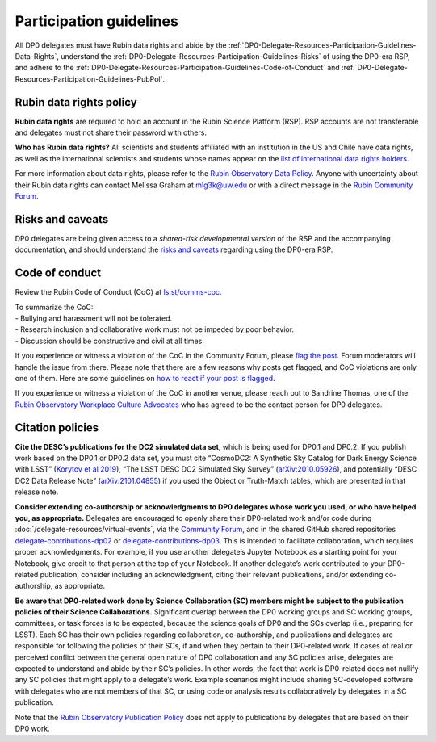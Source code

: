 ########################
Participation guidelines
########################

.. Review the README on instructions to contribute.
.. Review the style guide to keep a consistent approach to the documentation.
.. Static objects, such as figures, should be stored in the _static directory. Review the _static/README on instructions to contribute.
.. Do not remove the comments that describe each section. They are included to provide guidance to contributors.
.. Do not remove other content provided in the templates, such as a section. Instead, comment out the content and include comments to explain the situation. For example:
	- If a section within the template is not needed, comment out the section title and label reference. Do not delete the expected section title, reference or related comments provided from the template.
    - If a file cannot include a title (surrounded by ampersands (#)), comment out the title from the template and include a comment explaining why this is implemented (in addition to applying the ``title`` directive).

.. This is the label that can be used for cross referencing this file.
.. Recommended title label format is "Directory Name"-"Title Name" -- Spaces should be replaced by hyphens.
.. _DP0-Delegate-Resources-Participation-Guidelines:
.. Each section should include a label for cross referencing to a given area.
.. Recommended format for all labels is "Title Name"-"Section Name" -- Spaces should be replaced by hyphens.
.. To reference a label that isn't associated with an reST object such as a title or figure, you must include the link and explicit title using the syntax :ref:`link text <label-name>`.
.. A warning will alert you of identical labels during the linkcheck process.

.. This section should provide a brief, top-level description of the page.

All DP0 delegates must have Rubin data rights and abide by the :ref:`DP0-Delegate-Resources-Participation-Guidelines-Data-Rights`,
understand the :ref:`DP0-Delegate-Resources-Participation-Guidelines-Risks` of using the DP0-era RSP,
and adhere to the :ref:`DP0-Delegate-Resources-Participation-Guidelines-Code-of-Conduct` and
:ref:`DP0-Delegate-Resources-Participation-Guidelines-PubPol`.


.. _DP0-Delegate-Resources-Participation-Guidelines-Data-Rights:

========================
Rubin data rights policy
========================

**Rubin data rights** are required to hold an account in the Rubin Science Platform (RSP).
RSP accounts are not transferable and delegates must not share their password with others.

**Who has Rubin data rights?**
All scientists and students affiliated with an institution in the US and Chile have data rights,
as well as the international scientists and students whose names appear on the
`list of international data rights holders <https://www.lsst.org/scientists/international-drh-list>`_.

For more information about data rights, please refer to the
`Rubin Observatory Data Policy <https://docushare.lsst.org/docushare/dsweb/Get/RDO-013>`_.
Anyone with uncertainty about their Rubin data rights can contact Melissa Graham at mlg3k@uw.edu or
with a direct message in the `Rubin Community Forum <https://community.lsst.org/>`_.


.. _DP0-Delegate-Resources-Participation-Guidelines-Risks:

=================
Risks and caveats
=================

DP0 delegates are being given access to a *shared-risk developmental version* of the RSP and the accompanying documentation,
and should understand the `risks and caveats <https://dp0-2.lsst.io/data-access-analysis-tools/rsp-warnings.html>`__  regarding using the DP0-era RSP.


.. _DP0-Delegate-Resources-Participation-Guidelines-Code-of-Conduct:

===============
Code of conduct
===============

Review the Rubin Code of Conduct (CoC) at `ls.st/comms-coc <https://ls.st/comms-coc>`_.

| To summarize the CoC:
| - Bullying and harassment will not be tolerated.
| - Research inclusion and collaborative work must not be impeded by poor behavior.
| - Discussion should be constructive and civil at all times.

If you experience or witness a violation of the CoC in the Community Forum, please `flag the post <https://community.lsst.org/t/how-and-why-to-flag-a-post>`_.
Forum moderators will handle the issue from there.
Please note that there are a few reasons why posts get flagged, and CoC violations are only one of them.
Here are some guidelines on `how to react if your post is flagged <https://community.lsst.org/t/how-to-react-if-your-post-is-flagged>`_.

If you experience or witness a violation of the CoC in another venue, please reach out to Sandrine Thomas, one of the
`Rubin Observatory Workplace Culture Advocates <https://project.lsst.org/workplace-culture-advocate>`_ who has agreed to be the contact person for DP0 delegates.


.. _DP0-Delegate-Resources-Participation-Guidelines-PubPol:

=================
Citation policies
=================

**Cite the DESC’s publications for the DC2 simulated data set**, which is being used for DP0.1 and DP0.2.
If you publish work based on the DP0.1 or DP0.2 data set, you must cite “CosmoDC2: A Synthetic Sky Catalog for Dark Energy Science with LSST”
(`Korytov et al 2019 <https://ui.adsabs.harvard.edu/abs/2019ApJS..245...26K/abstract>`_), “The LSST DESC DC2 Simulated Sky Survey” (`arXiv:2010.05926 <https://arxiv.org/abs/2010.05926>`_),
and potentially “DESC DC2 Data Release Note” (`arXiv:2101.04855 <https://arxiv.org/abs/2101.04855>`_) if you used the Object or Truth-Match tables, which are presented in that release note.

**Consider extending co-authorship or acknowledgments to DP0 delegates whose work you used, or who have helped you, as appropriate.**
Delegates are encouraged to openly share their DP0-related work and/or code during :doc:`/delegate-resources/virtual-events`,
via the `Community Forum <https://community.lsst.org/>`_, and in the shared GitHub shared repositories
`delegate-contributions-dp02 <https://github.com/rubin-dp0/delegate-contributions-dp02>`__ or
`delegate-contributions-dp03 <https://github.com/rubin-dp0/delegate-contributions-dp03>`__.
This is intended to facilitate collaboration, which requires proper acknowledgments.
For example, if you use another delegate’s Jupyter Notebook as a starting point for your Notebook, give credit to that person at the top of your Notebook.
If another delegate’s work contributed to your DP0-related publication, consider including an acknowledgment, citing their relevant publications, and/or extending co-authorship, as appropriate.

**Be aware that DP0-related work done by Science Collaboration (SC) members might be subject to the publication policies of their Science Collaborations.**
Significant overlap between the DP0 working groups and SC working groups, committees, or task forces is to be expected, because the science goals of DP0 and the SCs overlap (i.e., preparing for LSST).
Each SC has their own policies regarding collaboration, co-authorship, and publications and delegates are responsible for following the policies of their SCs, if and when they pertain to their DP0-related work.
If cases of real or perceived conflict between the general open nature of DP0 collaboration and any SC policies arise, delegates are expected to understand and abide by their SC’s policies.
In other words, the fact that work is DP0-related does not nullify any SC policies that might apply to a delegate’s work.
Example scenarios might include sharing SC-developed software with delegates who are not members of that SC, or using code or analysis results collaboratively by delegates in a SC publication.

Note that the `Rubin Observatory Publication Policy <https://docushare.lsst.org/docushare/dsweb/Get/LPM-162>`_ does not apply to publications by delegates that are based on their DP0 work.
